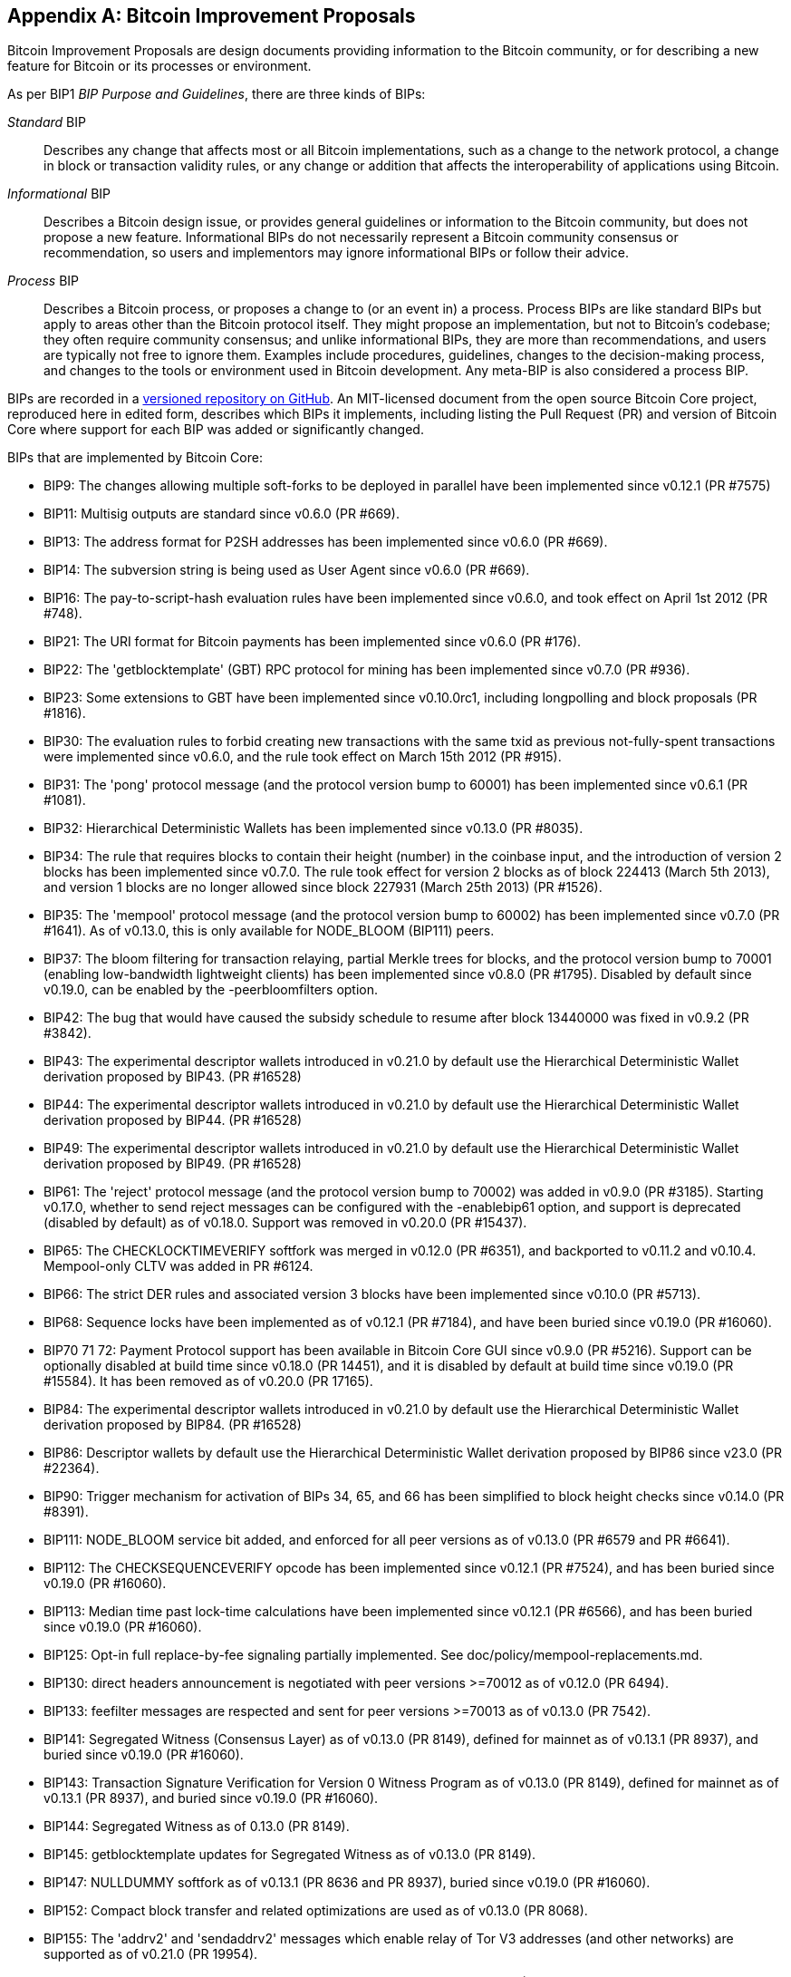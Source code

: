 [[appdxbitcoinimpproposals]]
[appendix]
== Bitcoin Improvement Proposals

Bitcoin Improvement Proposals are design documents providing information to the Bitcoin community, or for describing a new feature for Bitcoin or its processes or environment.

As per BIP1 _BIP Purpose and Guidelines_, there are three((("Bitcoin Improvement Proposals (BIPs)", "types of"))) kinds of BIPs:

_Standard_ BIP:: Describes any change that affects most or all Bitcoin implementations, such as a change to the network protocol, a change in block or transaction validity rules, or any change or addition that affects the interoperability of applications using Bitcoin.
_Informational_ BIP:: Describes a Bitcoin design issue, or provides general guidelines or information to the Bitcoin community, but does not propose a new feature. Informational BIPs do not necessarily represent a Bitcoin community consensus or recommendation, so users and implementors may ignore informational BIPs or follow their advice.
_Process_ BIP:: Describes a Bitcoin process, or proposes a change to (or an event in) a process. Process BIPs are like standard BIPs but apply to areas other than the Bitcoin protocol itself. They might propose an implementation, but not to Bitcoin's codebase; they often require community consensus; and unlike informational BIPs, they are more than recommendations, and users are typically not free to ignore them. Examples include procedures, guidelines, changes to the decision-making process, and changes to the tools or environment used in Bitcoin development. Any meta-BIP is also considered a process BIP.

BIPs are recorded in a https://oreil.ly/jjO0R[versioned repository on GitHub].
An MIT-licensed document from the open source Bitcoin Core project,
reproduced here in edited form, describes which BIPs it implements, including listing
the Pull Request (PR) and version of Bitcoin Core where support for each BIP was added or
significantly changed.

BIPs that are ((("Bitcoin Improvement Proposals (BIPs)", "implemented by Bitcoin Core", id="bips-implement")))((("Bitcoin Core", "BIPs implemented by", id="bitcoin-core-bips")))implemented by Bitcoin Core:

-    BIP9: The changes allowing multiple soft-forks to be deployed in parallel have been implemented since v0.12.1 (PR #7575)
-    BIP11: Multisig outputs are standard since v0.6.0 (PR #669).
-    BIP13: The address format for P2SH addresses has been implemented since v0.6.0 (PR #669).
-    BIP14: The subversion string is being used as User Agent since v0.6.0 (PR #669).
-    BIP16: The pay-to-script-hash evaluation rules have been implemented since v0.6.0, and took effect on April 1st 2012 (PR #748).
-    BIP21: The URI format for Bitcoin payments has been implemented since v0.6.0 (PR #176).
-    BIP22: The 'getblocktemplate' (GBT) RPC protocol for mining has been implemented since v0.7.0 (PR #936).
-    BIP23: Some extensions to GBT have been implemented since v0.10.0rc1, including longpolling and block proposals (PR #1816).
-    BIP30: The evaluation rules to forbid creating new transactions with the same txid as previous not-fully-spent transactions were implemented since v0.6.0, and the rule took effect on March 15th 2012 (PR #915).
-    BIP31: The 'pong' protocol message (and the protocol version bump to 60001) has been implemented since v0.6.1 (PR #1081).
-    BIP32: Hierarchical Deterministic Wallets has been implemented since v0.13.0 (PR #8035).
-    BIP34: The rule that requires blocks to contain their height (number) in the coinbase input, and the introduction of version 2 blocks has been implemented since v0.7.0. The rule took effect for version 2 blocks as of block 224413 (March 5th 2013), and version 1 blocks are no longer allowed since block 227931 (March 25th 2013) (PR #1526).
-    BIP35: The 'mempool' protocol message (and the protocol version bump to 60002) has been implemented since v0.7.0 (PR #1641). As of v0.13.0, this is only available for NODE_BLOOM (BIP111) peers.
-    BIP37: The bloom filtering for transaction relaying, partial Merkle trees for blocks, and the protocol version bump to 70001 (enabling low-bandwidth lightweight clients) has been implemented since v0.8.0 (PR #1795). Disabled by default since v0.19.0, can be enabled by the -peerbloomfilters option.
-    BIP42: The bug that would have caused the subsidy schedule to resume after block 13440000 was fixed in v0.9.2 (PR #3842).
-    BIP43: The experimental descriptor wallets introduced in v0.21.0 by default use the Hierarchical Deterministic Wallet derivation proposed by BIP43. (PR #16528)
-    BIP44: The experimental descriptor wallets introduced in v0.21.0 by default use the Hierarchical Deterministic Wallet derivation proposed by BIP44. (PR #16528)
-    BIP49: The experimental descriptor wallets introduced in v0.21.0 by default use the Hierarchical Deterministic Wallet derivation proposed by BIP49. (PR #16528)
-    BIP61: The 'reject' protocol message (and the protocol version bump to 70002) was added in v0.9.0 (PR #3185). Starting v0.17.0, whether to send reject messages can be configured with the -enablebip61 option, and support is deprecated (disabled by default) as of v0.18.0. Support was removed in v0.20.0 (PR #15437).
-    BIP65: The CHECKLOCKTIMEVERIFY softfork was merged in v0.12.0 (PR #6351), and backported to v0.11.2 and v0.10.4. Mempool-only CLTV was added in PR #6124.
-    BIP66: The strict DER rules and associated version 3 blocks have been implemented since v0.10.0 (PR #5713).
-    BIP68: Sequence locks have been implemented as of v0.12.1 (PR #7184), and have been buried since v0.19.0 (PR #16060).
-    BIP70 71 72: Payment Protocol support has been available in Bitcoin Core GUI since v0.9.0 (PR #5216). Support can be optionally disabled at build time since v0.18.0 (PR 14451), and it is disabled by default at build time since v0.19.0 (PR #15584). It has been removed as of v0.20.0 (PR 17165).
-    BIP84: The experimental descriptor wallets introduced in v0.21.0 by default use the Hierarchical Deterministic Wallet derivation proposed by BIP84. (PR #16528)
-    BIP86: Descriptor wallets by default use the Hierarchical Deterministic Wallet derivation proposed by BIP86 since v23.0 (PR #22364).
-    BIP90: Trigger mechanism for activation of BIPs 34, 65, and 66 has been simplified to block height checks since v0.14.0 (PR #8391).
-    BIP111: NODE_BLOOM service bit added, and enforced for all peer versions as of v0.13.0 (PR #6579 and PR #6641).
-    BIP112: The CHECKSEQUENCEVERIFY opcode has been implemented since v0.12.1 (PR #7524), and has been buried since v0.19.0 (PR #16060).
-    BIP113: Median time past lock-time calculations have been implemented since v0.12.1 (PR #6566), and has been buried since v0.19.0 (PR #16060).
-    BIP125: Opt-in full replace-by-fee signaling partially implemented. See doc/policy/mempool-replacements.md.
-    BIP130: direct headers announcement is negotiated with peer versions >=70012 as of v0.12.0 (PR 6494).
-    BIP133: feefilter messages are respected and sent for peer versions >=70013 as of v0.13.0 (PR 7542).
-    BIP141: Segregated Witness (Consensus Layer) as of v0.13.0 (PR 8149), defined for mainnet as of v0.13.1 (PR 8937), and buried since v0.19.0 (PR #16060).
-    BIP143: Transaction Signature Verification for Version 0 Witness Program as of v0.13.0 (PR 8149), defined for mainnet as of v0.13.1 (PR 8937), and buried since v0.19.0 (PR #16060).
-    BIP144: Segregated Witness as of 0.13.0 (PR 8149).
-    BIP145: getblocktemplate updates for Segregated Witness as of v0.13.0 (PR 8149).
-    BIP147: NULLDUMMY softfork as of v0.13.1 (PR 8636 and PR 8937), buried since v0.19.0 (PR #16060).
-    BIP152: Compact block transfer and related optimizations are used as of v0.13.0 (PR 8068).
-    BIP155: The 'addrv2' and 'sendaddrv2' messages which enable relay of Tor V3 addresses (and other networks) are supported as of v0.21.0 (PR 19954).
-    BIP157 158: Compact Block Filters for Light Clients can be indexed as of v0.19.0 (PR #14121) and served to peers on the P2P network as of v0.21.0 (PR #16442).
-    BIP159: The NODE_NETWORK_LIMITED service bit is signalled as of v0.16.0 (PR 11740), and such nodes are connected to as of v0.17.0 (PR 10387).
-    BIP173: Bech32 addresses for native Segregated Witness outputs are supported as of v0.16.0 (PR 11167). Bech32 addresses are generated by default as of v0.20.0 (PR 16884).
-    BIP174: RPCs to operate on Partially Signed Bitcoin Transactions (PSBT) are present as of v0.17.0 (PR 13557).
-    BIP176: Bits Denomination [QT only] is supported as of v0.16.0 (PR 12035).
-    BIP325: Signet test network is supported as of v0.21.0 (PR 18267).
-    BIP339: Relay of transactions by wtxid is supported as of v0.21.0 (PR 18044).
-    BIP340 341 342: Validation rules for Taproot (including Schnorr signatures and Tapscript leaves) are implemented as of v0.21.0 (PR 19953), with mainnet activation as of v0.21.1 (PR 21377, PR 21686).
-    BIP350: Addresses for native v1+ segregated Witness outputs use bech32m instead of bech32 as of v22.0 (PR 20861).
-    BIP371: Taproot fields for PSBT as of v24.0 (PR 22558).
-    BIP380 381 382 383 384 385: Output Script Descriptors, and most of Script Expressions are implemented as of v0.17.0 (PR 13697).
-    BIP386: tr() Output Script Descriptors are implemented as((("Bitcoin Improvement Proposals (BIPs)", "implemented by Bitcoin Core", startref="bips-implement")))((("Bitcoin Core", "BIPs implemented by", startref="bitcoin-core-bips"))) of v22.0 (PR 22051).
